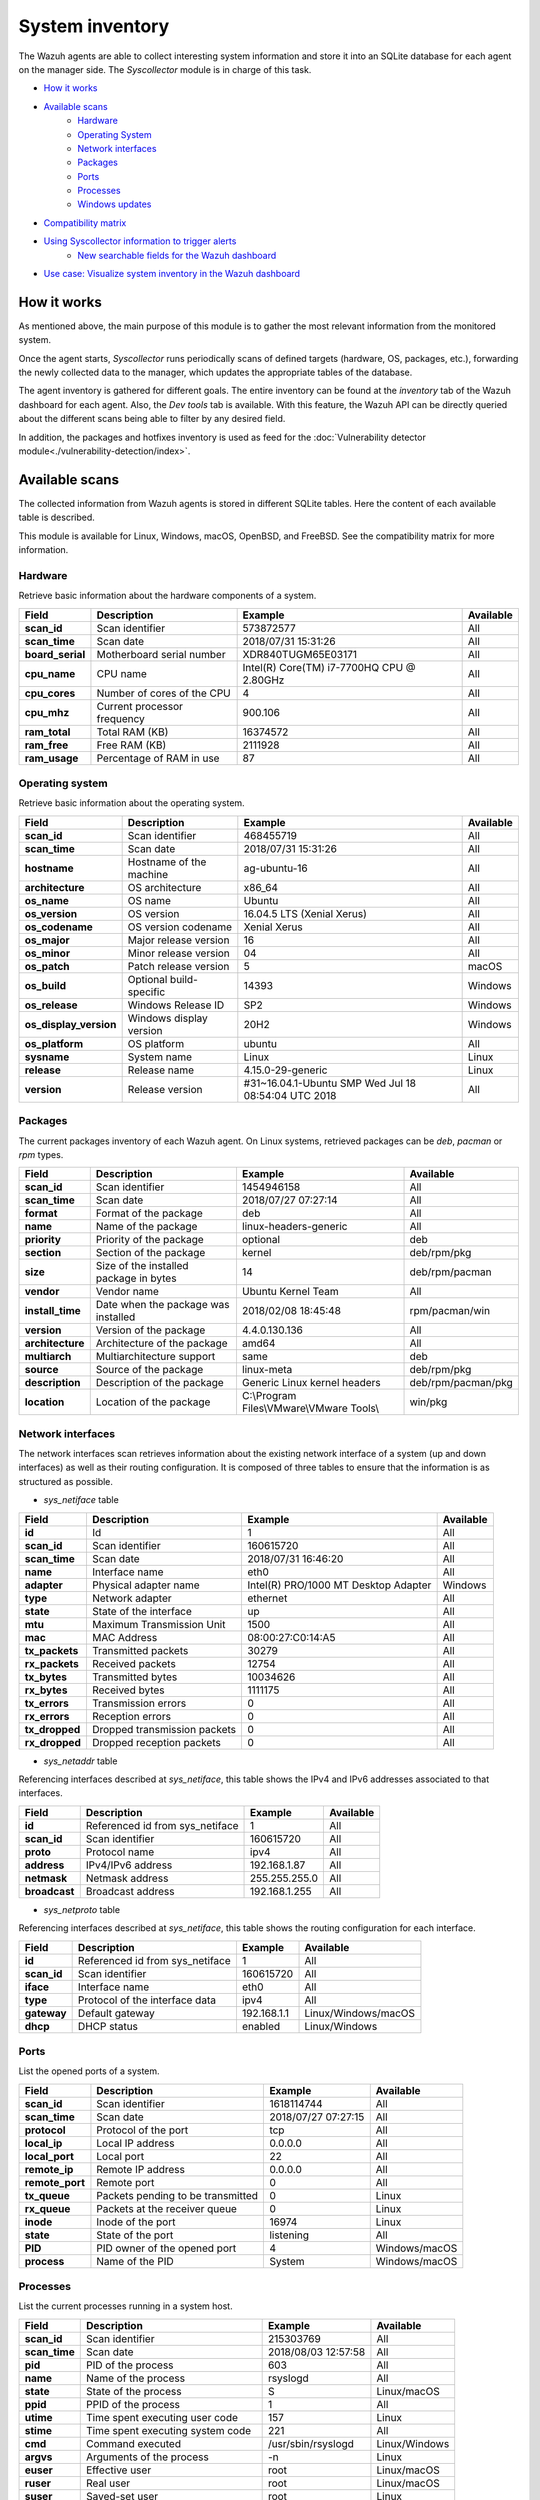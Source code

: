 .. Copyright (C) 2015, Wazuh, Inc.

.. meta::
  :description: The Wazuh Syscollector module is in charge of collecting system information and storing it into an SQLite database for each agent on the manager side.

.. _syscollector:

System inventory
================

The Wazuh agents are able to collect interesting system information and store it into an SQLite database for each agent on the manager side. The `Syscollector` module is in charge of this task.

- `How it works`_
- `Available scans`_
    - `Hardware`_
    - `Operating System`_
    - `Network interfaces`_
    - `Packages`_
    - `Ports`_
    - `Processes`_
    - `Windows updates`_
- `Compatibility matrix`_
- `Using Syscollector information to trigger alerts`_
    - `New searchable fields for the Wazuh dashboard`_
- `Use case: Visualize system inventory in the Wazuh dashboard`_

How it works
------------

As mentioned above, the main purpose of this module is to gather the most relevant information from the monitored system.

Once the agent starts, `Syscollector` runs periodically scans of defined targets (hardware, OS, packages, etc.), forwarding the newly collected data to the manager, which updates the appropriate tables of the database.

The agent inventory is gathered for different goals. The entire inventory can be found at the `inventory` tab of the Wazuh dashboard for each agent. Also, the `Dev tools` tab is available. With this feature, the Wazuh API can be directly queried about the different scans being able to filter by any desired field.

In addition, the packages and hotfixes inventory is used as feed for the :doc:`Vulnerability detector module<./vulnerability-detection/index>`.

Available scans
---------------

The collected information from Wazuh agents is stored in different SQLite tables. Here the content of each available table is described.

This module is available for Linux, Windows, macOS, OpenBSD, and FreeBSD. See the compatibility matrix for more information.

.. _syscollector_hardware:

Hardware
^^^^^^^^

Retrieve basic information about the hardware components of a system.

+------------------+---------------------------------+-------------------------------------------+-------------------+
| Field            | Description                     | Example                                   | Available         |
+==================+=================================+===========================================+===================+
| **scan_id**      | Scan identifier                 | 573872577                                 | All               |
+------------------+---------------------------------+-------------------------------------------+-------------------+
| **scan_time**    | Scan date                       | 2018/07/31 15:31:26                       | All               |
+------------------+---------------------------------+-------------------------------------------+-------------------+
| **board_serial** | Motherboard serial number       | XDR840TUGM65E03171                        | All               |
+------------------+---------------------------------+-------------------------------------------+-------------------+
| **cpu_name**     | CPU name                        | Intel(R) Core(TM) i7-7700HQ CPU @ 2.80GHz | All               |
+------------------+---------------------------------+-------------------------------------------+-------------------+
| **cpu_cores**    | Number of cores of the CPU      | 4                                         | All               |
+------------------+---------------------------------+-------------------------------------------+-------------------+
| **cpu_mhz**      | Current processor frequency     | 900.106                                   | All               |
+------------------+---------------------------------+-------------------------------------------+-------------------+
| **ram_total**    | Total RAM (KB)                  | 16374572                                  | All               |
+------------------+---------------------------------+-------------------------------------------+-------------------+
| **ram_free**     | Free RAM (KB)                   | 2111928                                   | All               |
+------------------+---------------------------------+-------------------------------------------+-------------------+
| **ram_usage**    | Percentage of RAM in use        | 87                                        | All               |
+------------------+---------------------------------+-------------------------------------------+-------------------+

.. _syscollector_system:

Operating system
^^^^^^^^^^^^^^^^

Retrieve basic information about the operating system.

+------------------------+---------------------------------+-----------------------------------------------------+-------------------+
| Field                  | Description                     | Example                                             | Available         |
+========================+=================================+=====================================================+===================+
| **scan_id**            | Scan identifier                 | 468455719                                           | All               |
+------------------------+---------------------------------+-----------------------------------------------------+-------------------+
| **scan_time**          | Scan date                       | 2018/07/31 15:31:26                                 | All               |
+------------------------+---------------------------------+-----------------------------------------------------+-------------------+
| **hostname**           | Hostname of the machine         | ag-ubuntu-16                                        | All               |
+------------------------+---------------------------------+-----------------------------------------------------+-------------------+
| **architecture**       | OS architecture                 | x86_64                                              | All               |
+------------------------+---------------------------------+-----------------------------------------------------+-------------------+
| **os_name**            | OS name                         | Ubuntu                                              | All               |
+------------------------+---------------------------------+-----------------------------------------------------+-------------------+
| **os_version**         | OS version                      | 16.04.5 LTS (Xenial Xerus)                          | All               |
+------------------------+---------------------------------+-----------------------------------------------------+-------------------+
| **os_codename**        | OS version codename             | Xenial Xerus                                        | All               |
+------------------------+---------------------------------+-----------------------------------------------------+-------------------+
| **os_major**           | Major release version           | 16                                                  | All               |
+------------------------+---------------------------------+-----------------------------------------------------+-------------------+
| **os_minor**           | Minor release version           | 04                                                  | All               |
+------------------------+---------------------------------+-----------------------------------------------------+-------------------+
| **os_patch**           | Patch release version           | 5                                                   | macOS             |
+------------------------+---------------------------------+-----------------------------------------------------+-------------------+
| **os_build**           | Optional build-specific         | 14393                                               | Windows           |
+------------------------+---------------------------------+-----------------------------------------------------+-------------------+
| **os_release**         | Windows Release ID              | SP2                                                 | Windows           |
+------------------------+---------------------------------+-----------------------------------------------------+-------------------+
| **os_display_version** | Windows display version         | 20H2                                                | Windows           |
+------------------------+---------------------------------+-----------------------------------------------------+-------------------+
| **os_platform**        | OS platform                     | ubuntu                                              | All               |
+------------------------+---------------------------------+-----------------------------------------------------+-------------------+
| **sysname**            | System name                     | Linux                                               | Linux             |
+------------------------+---------------------------------+-----------------------------------------------------+-------------------+
| **release**            | Release name                    | 4.15.0-29-generic                                   | Linux             |
+------------------------+---------------------------------+-----------------------------------------------------+-------------------+
| **version**            | Release version                 | #31~16.04.1-Ubuntu SMP Wed Jul 18 08:54:04 UTC 2018 | All               |
+------------------------+---------------------------------+-----------------------------------------------------+-------------------+


.. _syscollector_packages:

Packages
^^^^^^^^

The current packages inventory of each Wazuh agent. On Linux systems, retrieved packages can be `deb`, `pacman` or `rpm` types.

+------------------+----------------------------------------+---------------------------------------------------+--------------------+
| Field            | Description                            | Example                                           | Available          |
+==================+========================================+===================================================+====================+
| **scan_id**      | Scan identifier                        | 1454946158                                        | All                |
+------------------+----------------------------------------+---------------------------------------------------+--------------------+
| **scan_time**    | Scan date                              | 2018/07/27 07:27:14                               | All                |
+------------------+----------------------------------------+---------------------------------------------------+--------------------+
| **format**       | Format of the package                  | deb                                               | All                |
+------------------+----------------------------------------+---------------------------------------------------+--------------------+
| **name**         | Name of the package                    | linux-headers-generic                             | All                |
+------------------+----------------------------------------+---------------------------------------------------+--------------------+
| **priority**     | Priority of the package                | optional                                          | deb                |
+------------------+----------------------------------------+---------------------------------------------------+--------------------+
| **section**      | Section of the package                 | kernel                                            | deb/rpm/pkg        |
+------------------+----------------------------------------+---------------------------------------------------+--------------------+
| **size**         | Size of the installed package in bytes | 14                                                | deb/rpm/pacman     |
+------------------+----------------------------------------+---------------------------------------------------+--------------------+
| **vendor**       | Vendor name                            | Ubuntu Kernel Team                                | All                |
+------------------+----------------------------------------+---------------------------------------------------+--------------------+
| **install_time** | Date when the package was installed    | 2018/02/08 18:45:48                               | rpm/pacman/win     |
+------------------+----------------------------------------+---------------------------------------------------+--------------------+
| **version**      | Version of the package                 | 4.4.0.130.136                                     | All                |
+------------------+----------------------------------------+---------------------------------------------------+--------------------+
| **architecture** | Architecture of the package            | amd64                                             | All                |
+------------------+----------------------------------------+---------------------------------------------------+--------------------+
| **multiarch**    | Multiarchitecture support              | same                                              | deb                |
+------------------+----------------------------------------+---------------------------------------------------+--------------------+
| **source**       | Source of the package                  | linux-meta                                        | deb/rpm/pkg        |
+------------------+----------------------------------------+---------------------------------------------------+--------------------+
| **description**  | Description of the package             | Generic Linux kernel headers                      | deb/rpm/pacman/pkg |
+------------------+----------------------------------------+---------------------------------------------------+--------------------+
| **location**     | Location of the package                | C:\\Program Files\\VMware\\VMware Tools\\         | win/pkg            |
+------------------+----------------------------------------+---------------------------------------------------+--------------------+

.. _syscollector_interfaces:

Network interfaces
^^^^^^^^^^^^^^^^^^

The network interfaces scan retrieves information about the existing network interface of a system (up and down interfaces) as well as their routing configuration. It is composed of three tables to ensure that the information is as structured as possible.

- `sys_netiface` table

+------------------+---------------------------------+-----------------------------------------------------+-------------------+
| Field            | Description                     | Example                                             | Available         |
+==================+=================================+=====================================================+===================+
| **id**           | Id                              | 1                                                   | All               |
+------------------+---------------------------------+-----------------------------------------------------+-------------------+
| **scan_id**      | Scan identifier                 | 160615720                                           | All               |
+------------------+---------------------------------+-----------------------------------------------------+-------------------+
| **scan_time**    | Scan date                       | 2018/07/31 16:46:20                                 | All               |
+------------------+---------------------------------+-----------------------------------------------------+-------------------+
| **name**         | Interface name                  | eth0                                                | All               |
+------------------+---------------------------------+-----------------------------------------------------+-------------------+
| **adapter**      | Physical adapter name           | Intel(R) PRO/1000 MT Desktop Adapter                | Windows           |
+------------------+---------------------------------+-----------------------------------------------------+-------------------+
| **type**         | Network adapter                 | ethernet                                            | All               |
+------------------+---------------------------------+-----------------------------------------------------+-------------------+
| **state**        | State of the interface          | up                                                  | All               |
+------------------+---------------------------------+-----------------------------------------------------+-------------------+
| **mtu**          | Maximum Transmission Unit       | 1500                                                | All               |
+------------------+---------------------------------+-----------------------------------------------------+-------------------+
| **mac**          | MAC Address                     | 08:00:27:C0:14:A5                                   | All               |
+------------------+---------------------------------+-----------------------------------------------------+-------------------+
| **tx_packets**   | Transmitted packets             | 30279                                               | All               |
+------------------+---------------------------------+-----------------------------------------------------+-------------------+
| **rx_packets**   | Received packets                | 12754                                               | All               |
+------------------+---------------------------------+-----------------------------------------------------+-------------------+
| **tx_bytes**     | Transmitted bytes               | 10034626                                            | All               |
+------------------+---------------------------------+-----------------------------------------------------+-------------------+
| **rx_bytes**     | Received bytes                  | 1111175                                             | All               |
+------------------+---------------------------------+-----------------------------------------------------+-------------------+
| **tx_errors**    | Transmission errors             | 0                                                   | All               |
+------------------+---------------------------------+-----------------------------------------------------+-------------------+
| **rx_errors**    | Reception errors                | 0                                                   | All               |
+------------------+---------------------------------+-----------------------------------------------------+-------------------+
| **tx_dropped**   | Dropped transmission packets    | 0                                                   | All               |
+------------------+---------------------------------+-----------------------------------------------------+-------------------+
| **rx_dropped**   | Dropped reception packets       | 0                                                   | All               |
+------------------+---------------------------------+-----------------------------------------------------+-------------------+


.. _syscollector_netaddr:

- `sys_netaddr` table

Referencing interfaces described at `sys_netiface`, this table shows the IPv4 and IPv6 addresses associated to that interfaces.

+------------------+---------------------------------+-----------------------------------------------------+-------------------+
| Field            | Description                     | Example                                             | Available         |
+==================+=================================+=====================================================+===================+
| **id**           | Referenced id from sys_netiface | 1                                                   | All               |
+------------------+---------------------------------+-----------------------------------------------------+-------------------+
| **scan_id**      | Scan identifier                 | 160615720                                           | All               |
+------------------+---------------------------------+-----------------------------------------------------+-------------------+
| **proto**        | Protocol name                   | ipv4                                                | All               |
+------------------+---------------------------------+-----------------------------------------------------+-------------------+
| **address**      | IPv4/IPv6 address               | 192.168.1.87                                        | All               |
+------------------+---------------------------------+-----------------------------------------------------+-------------------+
| **netmask**      | Netmask address                 | 255.255.255.0                                       | All               |
+------------------+---------------------------------+-----------------------------------------------------+-------------------+
| **broadcast**    | Broadcast address               | 192.168.1.255                                       | All               |
+------------------+---------------------------------+-----------------------------------------------------+-------------------+

.. _syscollector_netproto:

- `sys_netproto` table

Referencing interfaces described at `sys_netiface`, this table shows the routing configuration for each interface.

+------------------+---------------------------------+-----------------------------------------------------+---------------------+
| Field            | Description                     | Example                                             | Available           |
+==================+=================================+=====================================================+=====================+
| **id**           | Referenced id from sys_netiface | 1                                                   | All                 |
+------------------+---------------------------------+-----------------------------------------------------+---------------------+
| **scan_id**      | Scan identifier                 | 160615720                                           | All                 |
+------------------+---------------------------------+-----------------------------------------------------+---------------------+
| **iface**        | Interface name                  | eth0                                                | All                 |
+------------------+---------------------------------+-----------------------------------------------------+---------------------+
| **type**         | Protocol of the interface data  | ipv4                                                | All                 |
+------------------+---------------------------------+-----------------------------------------------------+---------------------+
| **gateway**      | Default gateway                 | 192.168.1.1                                         | Linux/Windows/macOS |
+------------------+---------------------------------+-----------------------------------------------------+---------------------+
| **dhcp**         | DHCP status                     | enabled                                             | Linux/Windows       |
+------------------+---------------------------------+-----------------------------------------------------+---------------------+

.. _syscollector_ports:

Ports
^^^^^

List the opened ports of a system.

+------------------+----------------------------------------+---------------------------------------------------+-------------------+
| Field            | Description                            | Example                                           | Available         |
+==================+========================================+===================================================+===================+
| **scan_id**      | Scan identifier                        | 1618114744                                        | All               |
+------------------+----------------------------------------+---------------------------------------------------+-------------------+
| **scan_time**    | Scan date                              | 2018/07/27 07:27:15                               | All               |
+------------------+----------------------------------------+---------------------------------------------------+-------------------+
| **protocol**     | Protocol of the port                   | tcp                                               | All               |
+------------------+----------------------------------------+---------------------------------------------------+-------------------+
| **local_ip**     | Local IP address                       | 0.0.0.0                                           | All               |
+------------------+----------------------------------------+---------------------------------------------------+-------------------+
| **local_port**   | Local port                             | 22                                                | All               |
+------------------+----------------------------------------+---------------------------------------------------+-------------------+
| **remote_ip**    | Remote IP address                      | 0.0.0.0                                           | All               |
+------------------+----------------------------------------+---------------------------------------------------+-------------------+
| **remote_port**  | Remote port                            | 0                                                 | All               |
+------------------+----------------------------------------+---------------------------------------------------+-------------------+
| **tx_queue**     | Packets pending to be transmitted      | 0                                                 | Linux             |
+------------------+----------------------------------------+---------------------------------------------------+-------------------+
| **rx_queue**     | Packets at the receiver queue          | 0                                                 | Linux             |
+------------------+----------------------------------------+---------------------------------------------------+-------------------+
| **inode**        | Inode of the port                      | 16974                                             | Linux             |
+------------------+----------------------------------------+---------------------------------------------------+-------------------+
| **state**        | State of the port                      | listening                                         | All               |
+------------------+----------------------------------------+---------------------------------------------------+-------------------+
| **PID**          | PID owner of the opened port           | 4                                                 | Windows/macOS     |
+------------------+----------------------------------------+---------------------------------------------------+-------------------+
| **process**      | Name of the PID                        | System                                            | Windows/macOS     |
+------------------+----------------------------------------+---------------------------------------------------+-------------------+

.. _syscollector_processes:

Processes
^^^^^^^^^

List the current processes running in a system host.

+-----------------+----------------------------------------+---------------------------------------------------+-------------------+
| Field           | Description                            | Example                                           | Available         |
+=================+========================================+===================================================+===================+
| **scan_id**     | Scan identifier                        | 215303769                                         | All               |
+-----------------+----------------------------------------+---------------------------------------------------+-------------------+
| **scan_time**   | Scan date                              | 2018/08/03 12:57:58                               | All               |
+-----------------+----------------------------------------+---------------------------------------------------+-------------------+
| **pid**         | PID of the process                     | 603                                               | All               |
+-----------------+----------------------------------------+---------------------------------------------------+-------------------+
| **name**        | Name of the process                    | rsyslogd                                          | All               |
+-----------------+----------------------------------------+---------------------------------------------------+-------------------+
| **state**       | State of the process                   | S                                                 | Linux/macOS       |
+-----------------+----------------------------------------+---------------------------------------------------+-------------------+
| **ppid**        | PPID of the process                    | 1                                                 | All               |
+-----------------+----------------------------------------+---------------------------------------------------+-------------------+
| **utime**       | Time spent executing user code         | 157                                               | Linux             |
+-----------------+----------------------------------------+---------------------------------------------------+-------------------+
| **stime**       | Time spent executing system code       | 221                                               | All               |
+-----------------+----------------------------------------+---------------------------------------------------+-------------------+
| **cmd**         | Command executed                       | /usr/sbin/rsyslogd                                | Linux/Windows     |
+-----------------+----------------------------------------+---------------------------------------------------+-------------------+
| **argvs**       | Arguments of the process               | -n                                                | Linux             |
+-----------------+----------------------------------------+---------------------------------------------------+-------------------+
| **euser**       | Effective user                         | root                                              | Linux/macOS       |
+-----------------+----------------------------------------+---------------------------------------------------+-------------------+
| **ruser**       | Real user                              | root                                              | Linux/macOS       |
+-----------------+----------------------------------------+---------------------------------------------------+-------------------+
| **suser**       | Saved-set user                         | root                                              | Linux             |
+-----------------+----------------------------------------+---------------------------------------------------+-------------------+
| **egroup**      | Effective group                        | root                                              | Linux             |
+-----------------+----------------------------------------+---------------------------------------------------+-------------------+
| **rgroup**      | Real group                             | root                                              | Linux/macOS       |
+-----------------+----------------------------------------+---------------------------------------------------+-------------------+
| **sgroup**      | Saved-set group                        | root                                              | Linux             |
+-----------------+----------------------------------------+---------------------------------------------------+-------------------+
| **fgroup**      | Filesystem group name                  | root                                              | Linux             |
+-----------------+----------------------------------------+---------------------------------------------------+-------------------+
| **priority**    | Kernel scheduling priority             | 20                                                | All               |
+-----------------+----------------------------------------+---------------------------------------------------+-------------------+
| **nice**        | Nice value of the process              | 0                                                 | Linux/macOS       |
+-----------------+----------------------------------------+---------------------------------------------------+-------------------+
| **size**        | Size of the process                    | 53030                                             | All               |
+-----------------+----------------------------------------+---------------------------------------------------+-------------------+
| **vm_size**     | Total VM size (KB)                     | 212120                                            | All               |
+-----------------+----------------------------------------+---------------------------------------------------+-------------------+
| **resident**    | Residen size of the process in bytes   | 902                                               | Linux             |
+-----------------+----------------------------------------+---------------------------------------------------+-------------------+
| **share**       | Shared memory                          | 814                                               | Linux             |
+-----------------+----------------------------------------+---------------------------------------------------+-------------------+
| **start_time**  | Time when the process started          | 1893                                              | All               |
+-----------------+----------------------------------------+---------------------------------------------------+-------------------+
| **pgrp**        | Process group                          | 603                                               | Linux             |
+-----------------+----------------------------------------+---------------------------------------------------+-------------------+
| **session**     | Session of the process                 | 603                                               | All               |
+-----------------+----------------------------------------+---------------------------------------------------+-------------------+
| **nlwp**        | Number of light weight processes       | 3                                                 | All               |
+-----------------+----------------------------------------+---------------------------------------------------+-------------------+
| **tgid**        | Thread Group ID                        | 603                                               | Linux             |
+-----------------+----------------------------------------+---------------------------------------------------+-------------------+
| **tty**         | Number of TTY of the process           | 0                                                 | Linux             |
+-----------------+----------------------------------------+---------------------------------------------------+-------------------+
| **processor**   | Number of the processor                | 0                                                 | Linux             |
+-----------------+----------------------------------------+---------------------------------------------------+-------------------+

.. _syscollector_hotfixes:

Windows updates
^^^^^^^^^^^^^^^

List the Windows updates installed on Windows agents, also known as hotfixes. They are used as feed for the Vulnerability detector to find out Windows vulnerabilities.

+------------------+----------------------------------------+------------------------------------------+-------------------+
| Field            | Description                            | Example                                  | Available         |
+==================+========================================+==========================================+===================+
| **scan_id**      | Scan identifier                        | 1618114744                               | Windows           |
+------------------+----------------------------------------+------------------------------------------+-------------------+
| **scan_time**    | Scan date                              | 2019/08/22 07:27:15                      | Windows           |
+------------------+----------------------------------------+------------------------------------------+-------------------+
| **hotfix**       | Windows update ID                      | KB4489899                                | Windows           |
+------------------+----------------------------------------+------------------------------------------+-------------------+

Compatibility matrix
--------------------

The following table shows the operating systems that this module currently supports.

+------------------------+----------------------------------------------------------------------------------+
|                        |                      **Syscollector scan**                                       |
+  **Operating System**  +-----------+-----------+-----------+----------+-----------+-----------+-----------+
|                        |  Hardware |    OS     |  Packages |  Network |   Ports   | Processes |  Hotfixes |
+------------------------+-----------+-----------+-----------+----------+-----------+-----------+-----------+
|    Windows             |     ✓     |     ✓     |     ✓     |     ✓    |     ✓     |     ✓     |     ✓     |
+------------------------+-----------+-----------+-----------+----------+-----------+-----------+-----------+
|    Linux               |     ✓     |     ✓     |     ✓     |     ✓    |     ✓     |     ✓     |     ✗     |
+------------------------+-----------+-----------+-----------+----------+-----------+-----------+-----------+
|    macOS               |     ✓     |     ✓     |     ✓     |     ✓    |     ✓     |     ✓     |     ✗     |
+------------------------+-----------+-----------+-----------+----------+-----------+-----------+-----------+
|    FreeBSD             |     ✓     |     ✓     |     ✓     |     ✓    |     ✗     |     ✗     |     ✗     |
+------------------------+-----------+-----------+-----------+----------+-----------+-----------+-----------+
|    OpenBSD             |     ✓     |     ✓     |     ✗     |     ✓    |     ✗     |     ✗     |     ✗     |
+------------------------+-----------+-----------+-----------+----------+-----------+-----------+-----------+

Using Syscollector information to trigger alerts
------------------------------------------------

.. warning::
   
   This functionality is not currently supported. It will be available starting with version 4.4.

Since Wazuh 3.9 version, ``Syscollector`` module information can be used to trigger alerts and show that information in the alerts' description.

To allow this configuration, in a rule declaration set the ``<decoded_as>`` field as **syscollector**.

As an example, the rules in the following set of custom rules trigger when a port is opened, modified or closed.

.. code-block:: xml

    <group name="syscollector,">
      <!-- ports -->
      <rule id="100310" level="3" >
          <if_sid>221</if_sid>
          <field name="type">dbsync_ports</field>
          <description>Syscollector ports event.</description>
      </rule>
      <rule id="100311" level="3" >
          <if_sid>100310</if_sid>
          <field name="operation_type">INSERTED</field>
          <description>The port: $(port.local_port), with local ip: $(port.local_ip) has been opened. Syscollector creation event detected.</description>
      </rule>
      <rule id="100312" level="3" >
          <if_sid>100310</if_sid>
          <field name="operation_type">MODIFIED</field>
          <description>The port: $(port.local_port), with local ip: $(port.local_ip) has been modified. Syscollector modification event detected.</description>
      </rule>
      <rule id="100313" level="3" >
          <if_sid>100310</if_sid>
          <field name="operation_type">DELETED</field>
          <description>The port: $(port.local_port), with local ip: $(port.local_ip) has been deleted. Syscollector deletion event detected.</description>
      </rule>
    </group>

.. warning::

    The tag ``<if_sid>221</if_sid>`` is necessary because the events from Syscollector are muted by default with that rule.

The alert for a port opening operation is displayed in the Wazuh dashboard as follows:

    .. thumbnail:: /images/manual/internal-capabilities/syscollector-port-inserted-alert.png
      :title: Information from syscollector for "port" value.
      :align: center
      :width: 100%

.. note::
   
   The initial scan does not generate alerts. The alerts are triggered **after the second Syscollector scan**, when an information difference (delta) is detected.

New searchable fields for the Wazuh dashboard
^^^^^^^^^^^^^^^^^^^^^^^^^^^^^^^^^^^^^^^^^^^^^

In the Wazuh indexer the fields will be saved as ``data.type.value``. For example, for **Hardware** type, the ``cpu_name`` field can be found as ``data.hardware.cpu_name``

+----------------------+------------------------------------------------------------------------------------------------------------------------+----------------------------------+
| **Type**             | **Fields**                                                                                                             | **Example**                      |
+----------------------+------------------------------------------------------------------------------------------------------------------------+----------------------------------+
| **Hardware**         | cpu_name, cpu_cores, cpu_mhz, ram_total, ram_free, ram_usage, serial                                                   | data.hardware.cpu_mhz            |
+----------------------+------------------------------------------------------------------------------------------------------------------------+----------------------------------+
| **Operating System** | architecture, name, version, codename, major, minor, build, platform, sysname, release, release_version, hostname      | data.os.codename                 |
+----------------------+------------------------------------------------------------------------------------------------------------------------+----------------------------------+
| **Port**             | protocol, local_ip, local_port, remote_ip, remote_port, tx_queue, rx_queue, inode, state, pid, process, operation_type | data.port.inode                  |
+----------------------+------------------------------------------------------------------------------------------------------------------------+----------------------------------+
| **Program**          | name, priority, section, size, vendor, install_time, version, architecture, multiarch, source, description, location   | data.program.name                |
+----------------------+------------------------------------------------------------------------------------------------------------------------+----------------------------------+
| **Process**          | name, state, ppid, utime, stime, cmd, args, euser, ruser, suser, egroup, sgroup, fgroup, rgroup, priority, nice,       | data.process.state               |
|                      | size, vm_size, resident, share, start_time, pgrp, session, nlwp, tgid, tty, processor                                  |                                  |
+----------------------+------------------------------------------------------------------------------------------------------------------------+----------------------------------+
| **Network**          | mac, adapter, type, state, mtu, tx_bytes, rx_bytes, tx_errors, rx_errors, tx_dropped, rx_dropped, tx_packets,          | data.netinfo.iface.ipv4.address, |
|                      | rx_packets, ipv4, ipv6                                                                                                 | data.netinfo.iface.mac           |
+----------------------+------------------------------------------------------------------------------------------------------------------------+----------------------------------+
| **Hotfix**           | hotfix                                                                                                                 | data.hotfix                      |
+----------------------+------------------------------------------------------------------------------------------------------------------------+----------------------------------+

Use case: Visualize system inventory in the Wazuh dashboard
-----------------------------------------------------------

The Syscollector module is enabled by default in all compatible systems including all the available scans. Here we can see the default configuration block:

.. code-block:: xml

  <!-- System inventory -->
  <wodle name="syscollector">
    <disabled>no</disabled>
    <interval>1h</interval>
    <scan_on_start>yes</scan_on_start>
    <hardware>yes</hardware>
    <os>yes</os>
    <network>yes</network>
    <packages>yes</packages>
    <ports all="no">yes</ports>
    <processes>yes</processes>

    <!-- Database synchronization settings -->
    <synchronization>
      <max_eps>10</max_eps>
    </synchronization>
  </wodle>

Once the module starts, it will run periodically scans and send the new data in JSON events format to the manager, where it will be decoded and stored into a particular database
for each agent.

The current inventory can be consulted in different ways. Let's see an example querying for a list of ports in a Debian agent:

- By querying the Wazuh API endpoint :api-ref:`GET /syscollector/{agent_id}/ports <operation/api.controllers.syscollector_controller.get_ports_info>`, which retrieves nested data in JSON format.

.. code-block:: console

  # curl -k -X GET "https://localhost:55000/syscollector/003/ports?pretty=true" -H  "Authorization: Bearer $TOKEN"

.. code-block:: json
  :class: output

  {
   "data":{
      "affected_items":[
         {
            "local":{
               "ip":"0.0.0.0",
               "port":445
            },
            "remote":{
               "ip":"0.0.0.0",
               "port":0
            },
            "scan":{
               "id":0,
               "time":"2021-10-18T22:53:03Z"
            },
            "protocol":"tcp",
            "rx_queue":0,
            "tx_queue":0,
            "process":"System",
            "inode":0,
            "pid":4,
            "state":"listening",
            "agent_id":"003"
         },
         {
            "local":{
               "ip":"::",
               "port":445
            },
            "remote":{
               "ip":"::",
               "port":0
            },
            "scan":{
               "id":0,
               "time":"2021-10-18T22:53:06Z"
            },
            "protocol":"tcp6",
            "rx_queue":0,
            "tx_queue":0,
            "process":"System",
            "inode":0,
            "pid":4,
            "state":"listening",
            "agent_id":"003"
         }]
      }
  }

- Querying the Database directly on the manager side, located at ``$install_directory/queue/db/:agent_id.db``.

.. code-block:: console

  # sqlite3 /var/ossec/queue/db/003.db

.. code-block:: none
  :class: output

  SQLite version 3.7.17 2013-05-20 00:56:22
  Enter ".help" for instructions
  Enter SQL statements terminated with a ";"
  sqlite>

.. code-block:: console

  sqlite> select * from sys_ports;

.. code-block:: none
  :class: output

  0|2021/10/18 22:53:03|tcp|0.0.0.0|445|0.0.0.0|0|0|0|0|listening|4|System|481fa26d857363b78f4f3f586816a2bca324560a|120ef3368b130c7432e4ee29d7ae502fb6767d10
  0|2021/10/18 22:53:06|tcp6|::|445|::|0|0|0|0|listening|4|System|effa4fd964755442c367e0912108801fb70d253d|cf372ca01c25d7a8fe58b1d9d104771364e3d281

Moreover, the same information can be consulted on the Wazuh dashboard, which includes an `Inventory Data` tab for each agent.

.. thumbnail:: ../../images/manual/inventory.png
    :title: Inventory tab
    :align: center
    :width: 100%

The *Dev tools* tab is also available to query the Wazuh API directly from the Wazuh dashboard as shown below:

.. thumbnail:: ../../images/manual/devtools-syscollector.png
    :title: Dev tools tab
    :align: center
    :width: 100%

You could find more information about how to configure this capability at the :doc:`Syscollector configuration <../reference/ossec-conf/wodle-syscollector>` reference.
